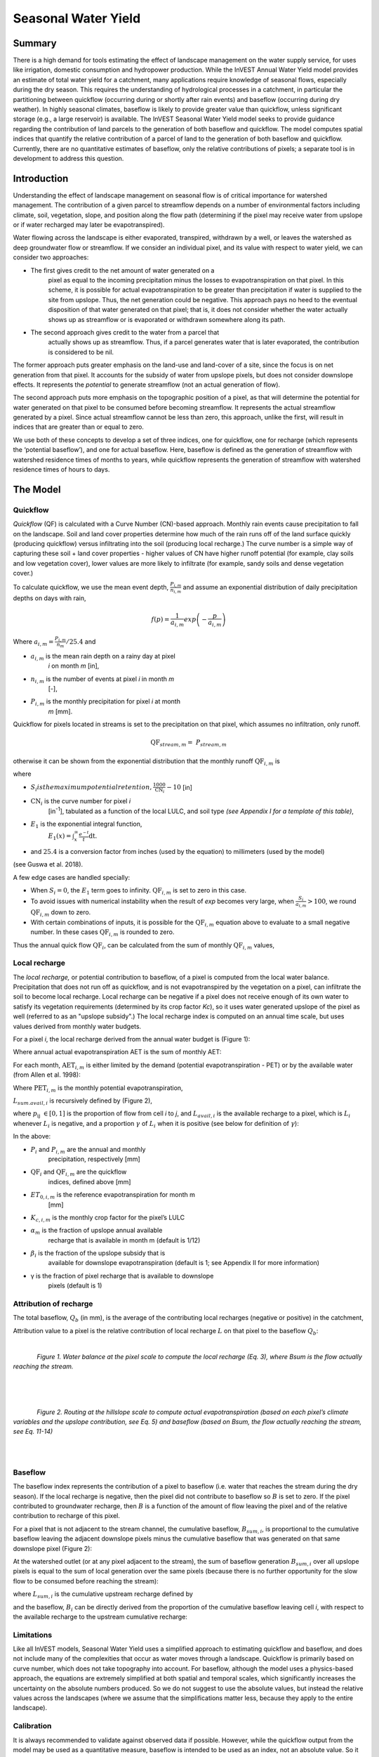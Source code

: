 .. _seasonal_water_yield:

********************
Seasonal Water Yield
********************

Summary
=======

There is a high demand for tools estimating the effect of landscape
management on the water supply service, for uses like irrigation, domestic consumption and
hydropower production. While the InVEST Annual Water Yield model
provides an estimate of total water yield for a catchment, many
applications require knowledge of seasonal flows, especially during the
dry season. This requires the understanding of hydrological processes in
a catchment, in particular the partitioning between quickflow
(occurring during or shortly after rain events) and baseflow (occurring
during dry weather). In highly seasonal climates, baseflow is likely to
provide greater value than quickflow, unless significant storage
(e.g., a large reservoir) is available. The InVEST Seasonal Water Yield
model seeks to provide guidance regarding the contribution of land
parcels to the generation of both baseflow and quickflow. The model
computes spatial indices that quantify the relative contribution of a
parcel of land to the generation of both baseflow and quickflow.
Currently, there are no quantitative estimates of baseflow, only the
relative contributions of pixels; a separate tool is in development to
address this question.

Introduction
============

Understanding the effect of landscape management on seasonal flow is of
critical importance for watershed management. The contribution of a
given parcel to streamflow depends on a number of environmental factors
including climate, soil, vegetation, slope, and position along the flow
path (determining if the pixel may receive water from upslope or if
water recharged may later be evapotranspired).

Water flowing across the landscape is either evaporated, transpired,
withdrawn by a well, or leaves the watershed as deep groundwater flow or
streamflow. If we consider an individual pixel, and its value with
respect to water yield, we can consider two approaches:

- The first gives credit to the net amount of water generated on a
   pixel as equal to the incoming precipitation minus the losses to
   evapotranspiration on that pixel. In this scheme, it is possible for
   actual evapotranspiration to be greater than precipitation if water
   is supplied to the site from upslope. Thus, the net generation
   could be negative. This approach pays no heed to the eventual
   disposition of that water generated on that pixel; that is, it does
   not consider whether the water actually shows up as streamflow or is
   evaporated or withdrawn somewhere along its path.

- The second approach gives credit to the water from a parcel that
   actually shows up as streamflow. Thus, if a parcel generates water
   that is later evaporated, the contribution is considered to be nil.

The former approach puts greater emphasis on the land-use and land-cover
of a site, since the focus is on net generation from that pixel. It
accounts for the subsidy of water from upslope pixels, but does not
consider downslope effects. It represents the *potential* to generate
streamflow (not an actual generation of flow).

The second approach puts more emphasis on the topographic position of a
pixel, as that will determine the potential for water generated on that
pixel to be consumed before becoming streamflow. It represents the
actual streamflow generated by a pixel. Since actual streamflow cannot
be less than zero, this approach, unlike the first, will result in
indices that are greater than or equal to zero.

We use both of these concepts to develop a set of three indices, one for
quickflow, one for recharge (which represents the ‘potential baseflow’),
and one for actual baseflow. Here, baseflow is defined as the generation
of streamflow with watershed residence times of months to years, while
quickflow represents the generation of streamflow with watershed
residence times of hours to days.


The Model
=========

Quickflow
---------

*Quickflow* (QF) is calculated with a Curve Number (CN)-based approach. Monthly rain events cause precipitation to fall on the landscape. Soil and land cover properties determine how much of the rain runs off of the land surface quickly (producing quickflow) versus infiltrating into the soil (producing local recharge.) The curve number is a simple way of capturing these soil + land cover properties - higher values of CN have higher runoff potential (for example, clay soils and low vegetation cover), lower values are more likely to infiltrate (for example, sandy soils and dense vegetation cover.)

To calculate quickflow, we use the mean event depth, :math:`\frac{P_{i,m}}{n_{i,m}}` and assume an exponential
distribution of daily precipitation depths on days with rain,

.. math:: f\left( p \right) = \frac{1}{a_{i,m}}exp\left( - \frac{p}{a_{i,m}} \right)

Where :math:`a_{i,m} = \frac{P_{i,m}}{n_{m}}/25.4` and

- :math:`a_{i,m}` is the mean rain depth on a rainy day at pixel
   *i* on month *m* [in],

- :math:`n_{i,m}` is the number of events at pixel *i* in month *m*
   [-],

- :math:`P_{i,m}` is the monthly precipitation for pixel *i* at month
   *m* [mm].

Quickflow for pixels located in streams is set to the precipitation on
that pixel, which assumes no infiltration, only runoff.

.. math:: \text{QF}_{stream,m} = \ P_{stream,m}

otherwise it can be shown from the exponential distribution that the
monthly runoff :math:`\text{QF}_{i,m}` is

.. math:: \text{QF}_{i,m} = n_{m} \times \left( \left( a_{i,m} - S_{i} \right)\exp\left( - \frac{0.2S_{i}}{a_{i,m}} \right) + \frac{S_{i}^{2}}{a_{i,m}}\exp\left( \frac{0.8S_{i}}{a_{i,m}} \right)E_{1}\left( \frac{S_{i}}{a_{i,m}} \right) \right) \times \left( 25.4\ \left\lbrack \frac{\text{mm}}{\text{in}} \right\rbrack \right)
	:label: (swy. 1)

where

- :math:`S_{i} is the maximum potential retention, \frac{1000}{\text{CN}_{i}} - 10` [in]

- :math:`\text{CN}_{i}` is the curve number for pixel *i*
   [in\ :sup:`-1`\], tabulated as a function of the local LULC, and soil type
   *(see Appendix I for a template of this table)*,

- :math:`E_{1}` is the exponential integral function,
   :math:`E_{1}(x) = \int_{x}^{\infty}{\frac{e^{-t}}{t}\text{dt}}`.

- and :math:`25.4` is a conversion factor from inches (used by the equation) to millimeters (used by the model)

(see Guswa et al. 2018).

A few edge cases are handled specially:

- When :math:`S_{i} = 0`, the :math:`E_{1}` term goes to infinity. :math:`\text{QF}_{i,m}` is set to zero in this case.
- To avoid issues with numerical instability when the result of `\exp` becomes very large,
  when :math:`\frac{S_{i}}{a_{i,m}} > 100`, we round :math:`\text{QF}_{i,m}` down to zero. 
- With certain combinations of inputs, it is possible for the :math:`\text{QF}_{i,m}` equation above to evaluate 
  to a small negative number. In these cases :math:`\text{QF}_{i,m}` is rounded to zero.

Thus the annual quick flow :math:`\text{QF}_{i}`, can be calculated from
the sum of monthly :math:`\text{QF}_{i,m}` values,

.. math:: \text{QF}_{i} = \sum_{m = 1}^{12}{QF_{i,m}}
	:label: (swy. 2)


Local recharge
--------------

The *local* *recharge,* or potential contribution to baseflow, of a
pixel is computed from the local water balance. Precipitation that does not run off as quickflow, and is not evapotranspired by the vegetation on a pixel, can infiltrate the soil to become local recharge. Local recharge can be negative if a pixel does not receive enough of its own water to satisfy its vegetation requirements (determined by its crop factor *Kc*), so it uses water generated upslope of the pixel as well (referred to as an "upslope subsidy".) The local recharge index is computed on an annual time scale, but uses values derived from monthly water budgets.

For a pixel *i*, the local recharge derived from the annual water budget
is (Figure 1):

.. math:: L_{i} = P_{i} - \text{QF}_{i} - \text{AET}_{i}
	:label: (swy. 3)


Where annual actual evapotranspiration AET is the sum of monthly AET:

.. math:: \text{AET}_{i} = \sum_{\text{months}}^{}\text{AET}_{i,m}
	:label: (swy. 4)


For each month, :math:`\text{AET}_{i,m}` is either limited by the demand
(potential evapotranspiration - PET) or by the available water (from Allen et al. 1998):

.. math:: \text{AET}_{i,m} = min(\text{PET}_{i,m}\ ;\ P_{i,m} - \text{QF}_{i,m} + \alpha_{m}\beta_{i}L_{sum.avail,i})
	:label: (swy. 5)


Where :math:`\text{PET}_{i,m}` is the monthly potential
evapotranspiration,

.. math:: \text{PET}_{i,m} = K_{c,i,m} \times ET_{0,i,m}
	:label: (swy. 6)


:math:`L_{sum.avail,i}` is recursively defined by (Figure 2),

.. math:: L_{sum.avail,i} = \sum_{j \in \{ neighbor\ pixels\ draining\ to\ pixel\ i\}}^{}{p_{\text{ij}} \cdot \left( L_{avail,j} + L_{sum.avail,j} \right)}
	:label: (swy. 7)


where :math:`p_{\text{ij}}\ \in \lbrack 0,1\rbrack` is the proportion
of flow from cell *i* to *j*, and :math:`L_{avail,i}` is the available
recharge to a pixel, which is :math:`L_{i}` whenever :math:`L_{i}` is negative, and
a proportion :math:`\gamma` of :math:`L_{i}` when it is positive (see
below for definition of :math:`\gamma`):

.. math:: L_{avail,i}\ = min(\gamma L_{i},L_{i})
	:label: (swy. 8)


In the above:

- :math:`P_{i}` and :math:`P_{i,m}` are the annual and monthly
   precipitation, respectively [mm]

- :math:`\text{QF}_{i}` and :math:`\text{QF}_{i,m}` are the quickflow
   indices, defined above [mm]

- :math:`ET_{0,i,m}` is the reference evapotranspiration for month m
   [mm]

- :math:`K_{c,i,m}` is the monthly crop factor for the pixel’s LULC

- :math:`\alpha_{m}` is the fraction of upslope annual available
   recharge that is available in month m (default is 1/12)

- :math:`\beta_{i}` is the fraction of the upslope subsidy that is
   available for downslope evapotranspiration (default is 1; see
   Appendix II for more information)

- γ is the fraction of pixel recharge that is available to downslope
   pixels (default is 1)

Attribution of recharge
-----------------------

The total baseflow, :math:`Q_b` (in mm), is the average of the contributing local
recharges (negative or positive) in the catchment,

.. math:: Q_{b} = \frac{\sum_{k \in \left\{ \text{pixels in catchment} \right\}}^{}L_{k}}{n_{\text{pixels in catchment}}}
	:label: (swy. 9)

Attribution value to a pixel is the relative contribution of local recharge :math:`L` on that pixel to the
baseflow :math:`Q_b`:

.. math:: V_{R,i} = \frac{L_{i}}{{Q_{b} \times n}_{\text{pixels in catchment}}}
	:label: (swy. 10)

|

.. figure:: ./seasonal_water_yield/fig1.png
   :align: left
   :scale: 60 %

*Figure 1. Water balance at the pixel scale to compute the local
recharge (Eq. 3), where Bsum is the flow actually reaching the stream.*

|
|
|

.. figure:: ./seasonal_water_yield/fig2.png
   :align: left
   :scale: 60%

*Figure 2. Routing at the hillslope scale to compute actual
evapotranspiration (based on each pixel’s climate variables and the upslope
contribution, see Eq. 5) and baseflow (based on Bsum, the flow
actually reaching the stream, see Eq. 11-14)*

|
|

Baseflow
--------

The baseflow index represents the contribution of a pixel to
baseflow (i.e. water that reaches the stream during the dry season). If the local recharge is
negative, then the pixel did not contribute to baseflow so :math:`B` is set to
zero. If the pixel contributed to groundwater recharge, then :math:`B` is a
function of the amount of flow leaving the pixel and of the relative
contribution to recharge of this pixel.

For a pixel that is not adjacent to the stream channel, the cumulative
baseflow, :math:`B_{sum,i}`, is proportional to the cumulative baseflow
leaving the adjacent downslope pixels minus the cumulative baseflow
that was generated on that same downslope pixel (Figure 2):

.. math::
   B_{sum,i} = L_{sum,i}\sum_{j \in \{\text{cells to which cell i pours}\}}^{}\begin{Bmatrix}
   p_{\text{ij}}\left( 1 - \frac{L_{avail,j}}{L_{sum,j}} \right)\frac{B_{sum,j}}{L_{sum,j} - L_{j}}\ \text{   if }j\text{ is a nonstream pixel} \\
   p_{\text{ij}}\ \text{   if }j\text{ is a stream pixel} \\
   \end{Bmatrix}
 :label: (swy. 11)

At the watershed outlet (or at any pixel adjacent to the stream), the
sum of baseflow generation :math:`B_{sum,i}` over all upslope pixels
is equal to the sum of local generation over the same pixels (because
there is no further opportunity for the slow flow to be consumed before
reaching the stream):

.. math:: B_{sum,outlet} = L_{sum,outlet}
	:label: (swy. 12)


where :math:`L_{sum,i}` is the cumulative upstream recharge defined by

.. math:: L_{sum,i} = L_{i} + \sum_{j,\ all\ pixels\ draining\ to\ pixel\ i}^{}{L_{sum,j} \cdot p_{\text{ji}}}
	:label: (swy. 13)


and the baseflow, :math:`B_{i}` can be directly derived from the
proportion of the cumulative baseflow leaving cell *i*, with respect to
the available recharge to the upstream cumulative recharge:

.. math:: B_{i} = max\left(B_{sum,i} \cdot \frac{L_{i}}{L_{sum,i}}, 0\right)
	:label: (swy. 14)


Limitations
-----------

Like all InVEST models, Seasonal Water Yield uses a simplified approach to estimating quickflow and baseflow, and does not include many of the complexities that occur as water moves through a landscape. Quickflow is primarily based on curve number, which does not take topography into account. For baseflow, although the model uses a physics-based approach, the equations are extremely simplified at both spatial and temporal scales, which significantly increases the uncertainty on the absolute numbers produced. So we do not suggest to use the absolute values, but instead the relative values across the landscapes (where we assume that the simplifications matter less, because they apply to the entire landscape).


Calibration
-----------

It is always recommended to validate against observed data if possible. However, while the quickflow output from the model may be used as a quantitative measure, baseflow is intended to be used as an index, not an absolute value. So it is difficult to combine quickflow and baseflow and expect to get realistic model results for validating against observed flow. One possibility is to validate the relative values (i.e. the distribution of values across the landscape). This requires several (at least >3, more realistically >5) stream gauges, which can be compared with the quickflow and baseflow outputs of the model, aggregated to the same stream gauge points. Alternatively, results may be compared to a different spatially-explicit model, if it is available.

If you do try quantitatively validating either quickflow, or a combination of quickflow and baseflow (again, not recommended, but people do try), note that since the results are in millimeters, if we simply sum these up over the whole area, the result is likely to be orders of magnitude too large, and doesn’t represent the total water volume properly. Instead, use the *mean* B or Qf value across the watershed, convert millimeters to meters, then multiply by the watershed area to get a value in cubic meters, which can be compared against observed flow data. Alternatively, you could calculate volume per pixel and sum those.

See the paper Hamel et al (2020) for an example of calibrating the Seasonal Water Yield model against observed data and other hydrology models. For more general guidance about assessing uncertainty in ecosystem services analyses, see Hamel & Bryant (2017). 


Data needs
==========

.. note:: *All spatial inputs must have exactly the same projected coordinate system* (with linear units of meters), *not* a geographic coordinate system (with units of degrees).

.. note:: Raster inputs may have different cell sizes, and they will be resampled to match the cell size of the DEM. Therefore, all model results will have the same cell size as the DEM.

- :investspec:`seasonal_water_yield.seasonal_water_yield workspace_dir`

- :investspec:`seasonal_water_yield.seasonal_water_yield results_suffix`

- :investspec:`seasonal_water_yield.seasonal_water_yield precip_dir` It is strongly recommended to use the same precipitation layers that were used to create the evapotranspiration input rasters. If they are based on different sources of precipitation data, this introduces another source of uncertainty in the data, and the mismatch could affect the water balance components computed by the model.

  Contents:

  - :investspec:`seasonal_water_yield.seasonal_water_yield precip_dir.contents.[MONTH]`

- :investspec:`seasonal_water_yield.seasonal_water_yield et0_dir` It is strongly recommended that the evapotranspiration input rasters be based on the same precipitation data as is input to the model. If they are based on different sources of precipitation data, this introduces another source of uncertainty in the data, and the mismatch could affect the water balance components computed by the model.

  Contents:

  - :investspec:`seasonal_water_yield.seasonal_water_yield et0_dir.contents.[MONTH]`

- :investspec:`seasonal_water_yield.seasonal_water_yield dem_raster_path`

- :investspec:`seasonal_water_yield.seasonal_water_yield lulc_raster_path`

- :investspec:`seasonal_water_yield.seasonal_water_yield soil_group_path`

- :investspec:`seasonal_water_yield.seasonal_water_yield aoi_path`

- :investspec:`seasonal_water_yield.seasonal_water_yield biophysical_table_path` A .csv (Comma Separated Value) table containing model information corresponding to each of the land use classes in the LULC raster. *All LULC classes in the LULC raster MUST have corresponding values in this table.* Each row is a land use/land cover class and columns must be named and defined as follows:

  Columns:

  - :investspec:`seasonal_water_yield.seasonal_water_yield biophysical_table_path.columns.lucode`
  - :investspec:`seasonal_water_yield.seasonal_water_yield biophysical_table_path.columns.cn_[SOIL_GROUP]`
  - :investspec:`seasonal_water_yield.seasonal_water_yield biophysical_table_path.columns.kc_[MONTH]`

- :investspec:`seasonal_water_yield.seasonal_water_yield rain_events_table_path` A rain event is defined as >0.1mm precipitation.

  Columns:

  - :investspec:`seasonal_water_yield.seasonal_water_yield rain_events_table_path.columns.month`
  - :investspec:`seasonal_water_yield.seasonal_water_yield rain_events_table_path.columns.events`

- :investspec:`seasonal_water_yield.seasonal_water_yield threshold_flow_accumulation`
- :investspec:`seasonal_water_yield.seasonal_water_yield alpha_m` Default value: 1/12.
- :investspec:`seasonal_water_yield.seasonal_water_yield beta_i` Default value: 1.
- :investspec:`seasonal_water_yield.seasonal_water_yield gamma` Default value: 1.


Advanced model options
----------------------

The monthly Rain Events table is a simple way to provide rain events data. This assumes that there is one such number for the whole watershed, which may not be
true for large areas or areas with very spatially variable precipitation.

To represent variability in the number of rain events, it is possible to
enter a map of climate zones, and associated number of rain events for
each zone.

**Inputs**

- :investspec:`seasonal_water_yield.seasonal_water_yield user_defined_climate_zones`

- :investspec:`seasonal_water_yield.seasonal_water_yield climate_zone_table_path`

   Columns:

   - :investspec:`seasonal_water_yield.seasonal_water_yield climate_zone_table_path.columns.cz_id`
   - :investspec:`seasonal_water_yield.seasonal_water_yield climate_zone_table_path.columns.[MONTH]`

- :investspec:`seasonal_water_yield.seasonal_water_yield climate_zone_raster_path`

|

The model computes sequentially the local recharge layer, and then the baseflow layer from local recharge. Instead of InVEST calculating local recharge, this layer could be obtained from a different model (e.g, RHESSys.) To compute baseflow contribution based on your own recharge layer, it is possible to bypass the first part of the model and directly enter a map of local recharge.

**Inputs**

- :investspec:`seasonal_water_yield.seasonal_water_yield user_defined_local_recharge`
- :investspec:`seasonal_water_yield.seasonal_water_yield l_path`

|

The *alpha* parameter represents the temporal variability in the
contribution of upslope available water to evapotranspiration on a
pixel. In the default parameterization, its value is set to 1/12,
assuming that the soil buffers water release and that the monthly
contribution is exactly 1\\12\ :sup:`th` of the annual contribution.

To allow upslope subsidy to be temporally variable instead, the user can instead provide a table of monthly *alpha* values.

**Inputs**

- :investspec:`seasonal_water_yield.seasonal_water_yield monthly_alpha`
- :investspec:`seasonal_water_yield.seasonal_water_yield monthly_alpha_path`


Interpreting outputs
--------------------

The resolution of the output rasters will be the same as the resolution of the DEM that is provided as input.

* **[Workspace]** folder:

 * **Parameter log**: Each time the model is run, a text (.txt) file will be created in the Workspace. The file will list the parameter values and output messages for that run and will be named according to the service, the date and time. When contacting NatCap about errors in a model run, please include the parameter log.

 * **B_[Suffix].tif** (type: raster; units: mm, but should be interpreted as relative values, not absolute): Map of baseflow :math:`B` values, the contribution of a pixel to slow release flow (which is not evapotranspired before it reaches the stream)

 * **B_sum_[Suffix].tif** (type: raster; units: mm, but should be interpreted as relative values, not absolute): Map of :math:`B_{\text{sum}}`\ values, the flow through a pixel, contributed by all upslope pixels, that is not evapotranspirated before it reaches the stream

 * **CN_[Suffix].tif** (type: raster): Map of curve number values

 * **L_avail_[Suffix].tif** (type: raster; units: mm, but should be interpreted as relative values, not absolute): Map of available local recharge :math:`L_{\text{avail}}`

 * **L_[Suffix].tif** (type: raster; units: mm, but should be interpreted as relative values, not absolute): Map of local recharge :math:`L` values

 * **L_sum_avail_[Suffix].tif** (type: raster; units: mm, but should be interpreted as relative values, not absolute): Map of :math:`L_{\text{sum.avail}}` values, the available water to a pixel, contributed by all upslope pixels, that is available for evapotranspiration by this pixel

 * **L_sum_[Suffix].tif** (type: raster; units: mm, but should be interpreted as relative values, not absolute): Map of :math:`L_{\text{sum}}` values, the flow through a pixel, contributed by all upslope pixels, that is available for evapotranspiration to downslope pixels

 * **QF_[Suffix].tif** (type: raster; units: mm): Map of quickflow (QF) values

 * **P_[Suffix].tif** (type: raster; units: mm/year): The total precipitation across all months on this pixel.

 * **Vri_[Suffix].tif** (type: raster; units: mm): Map of the values of recharge (contribution, positive or negative), to the total recharge

 * **aggregated_results_swy_[Suffix].shp**: Table containing biophysical values for each watershed, with fields as follows:

        * **qb** (units: mm, but should be interpreted as relative values, not absolute): Mean local recharge value within the watershed
	
	* **vri_sum** (units: mm): total recharge contribution, (positive or negative) within the watershed.  The sum of ``Vri_[Suffix].tif`` pixel values within the watershed.

* **[Workspace]\\intermediate_outputs** folder:

 * **aet_[Suffix].tif** (type: raster; units: mm): Map of actual evapotranspiration (AET)

 * **qf_1_[Suffix].tif...qf_12_[Suffix].tif** (type: raster; units: mm): Maps of monthly quickflow (1 = January... 12 = December)

 * **Si_[Suffix].tif** (type: raster; units: inches): Maximum potential retention, used in the calculation of quickflow. (Note that the unit is converted to mm in the larger equation).

 * **stream_[Suffix].tif** (type: raster): Stream network generated from the input DEM and Threshold Flow Accumulation. Values of 1 represent streams, values of 0 are non-stream pixels.


Appendix 1: Data sources and guidance for parameter selection
=============================================================

:ref:`Precipitation <precipitation>`
------------------------------------

:ref:`Evapotranspiration <et0>`
-------------------------------

:ref:`Digital Elevation Model <dem>`
------------------------------------

:ref:`Land Use/Land Cover <lulc>`
---------------------------------

:ref:`Soil Groups <soil_groups>`
---------------------------------

:ref:`Watersheds <watersheds>`
------------------------------

:ref:`Curve Number <cn>`
------------------------

:ref:`Kc <kc>`
--------------

:ref:`Rain Events <rain_events>`
--------------------------------

:ref:`Threshold Flow Accumulation <tfa>`
----------------------------------------

Climate Zones
-------------
Climate zone data is available on the `Köppen-Geiger climate classification site <http://koeppen-geiger.vu-wien.ac.at/present.htm>`_.

alpha_m
-------

Default: 1/12. See Appendix 2

beta_i
------

Default: 1. See Appendix 2

gamma
-----

Default: 1. See Appendix 2


|
|


Appendix 2: :math:`{\mathbf{\alpha},\mathbf{\beta}}_{\mathbf{i}},`\ and :math:`gamma` parameters definition and alternative values
==================================================================================================================================

:math:`\alpha` and :math:`\beta_{i}` represent the fraction of annual
recharge from upslope pixels that is available to a downslope
pixel for evapotranspiration in a given month. The product
:math:`\alpha \times \beta_{i}` is expected to be <1 since some water
from upslope may be unavailable, either when it follows deep flowpaths
or when the timing of supply and (evapotranspiration) demand is not
synchronized.

:math:`\alpha` is a function of precipitation seasonality: recharge from
a given month can be used by downslope areas during later months,
depending on the subsurface travel times. In the default
parameterization, its value is set to 1/12, assuming that the soil
buffers water release and that the monthly contribution is exactly one
12\ :sup:`th` of the annual contribution. An alternative assumption is
to set values to the antecedent monthly precipitation values, relative
to the total precipitation: P\ :sub:`m-1`/P\ :sub:`annual`

:math:`\beta_{i}` is a function of local topography and soils: for a
given amount of upslope recharge, the amount of water used by a pixel is
a function of the storage capacity. It also depends on the
characteristics of the upslope area: the use of the upslope subsidy
is conditioned by the shape and area of the contribution area (i.e. the
recharge from the pixel just above the pixel of interest is less likely
to be lost than the pixels much further away)

In the default parameterization, :math:`\beta` is set to 1 for all
pixels. One alternative is to set :math:`\beta_{i}` as TI, the
topographic wetness index for a pixel, defined as
:math:`ln(\frac{A}{\text{tan}\beta}`) (or other formulation including soil
type and depth).

γ represents the fraction of pixel recharge that is available to
downslope pixels. It is a function of soil properties and possibly
topography. In the default parameterization, γ is constant over the landscape and plays a
role similar to :math:`\alpha`.

In practice
-----------

The options above are provided mainly for research purposes. In
practice, we suggest that for highly seasonal climates, *alpha* should be
set to the antecedent monthly precipitation values, relative to the
total precipitation: P\ :sub:`m-1`/P\ :sub:`annual`

Then, we offer two options to address the uncertainty around the
parameter values:

1. Verification of actual evapotranspiration with observations

The model outputs the actual evapotranspiration at the annual time
scale: users can adjust parameters to meet observed actual
evapotranspiration (e.g. from MODIS,
https://www.ntsg.umt.edu/project/modis/mod16.php). In the following, "_mod" stands for modeled AET, "_obs" stands for observed AET.

* If AET\_mod > AET\_obs, the model overpredicts evapotranspiration,
   which can be corrected by: reducing *Kc* values, or reducing *gamma*
   values, and/or *beta* values (so less water is available for each
   pixel).

* If AET\_mod < AET\_obs, the model underpredicts evapotranspiration,
   which can be corrected by: increasing *Kc* values (and increasing *gamma*
   or *beta* values if they are not at their maximum of 1).

If monthly values of AET are available, a finer calibration can be
performed by changing the seasonal parameter alpha.

2. Ensemble modeling

The model can be run under different assumptions and the outputs
compared to estimate the effect of parameter error. Parameter ranges can
be determined from assumptions about the proportion of upslope subsidy
available to a given pixel; they can be set to the maximum bounds (0 and
1) for preliminary results.


References
==========

Allen, R.G., Pereira, L.S., Raes, D., Smith, M., 1998. Crop
evapotranspiration - Guidelines for computing crop water requirements,
FAO Irrigation and drainage paper 56. Rome, Italy.

Guswa, A. J., Hamel, P., &amp; Meyer, K. (2018). Curve number approach to estimate monthly and annual direct runoff. Journal of Hydrologic Engineering, 23(2). https://doi.org/10.1061/(asce)he.1943-5584.0001606

Hamel, P. & Bryant, B. (2017). Uncertainty assessment in ecosystem services analyses: Seven challenges and practical responses. Ecosystem Services, Volume 24. https://doi.org/10.1016/j.ecoser.2016.12.008.

Hamel, P., Valencia, J., Schmitt, R., Shrestha, M., Piman, T., Sharp, R.P., Francesconi, W., Guswa, A.J., 2020. Modeling seasonal water yield for landscape management: Applications in Peru and Myanmar. Journal of Environmental Management 270, 110792.

NRCS-USDA, 2007. National Engineering Handbook. United States Department
of Agriculture,
https://www.nrcs.usda.gov/wps/portal/nrcs/detailfull/national/water/?cid=stelprdb1043063.


